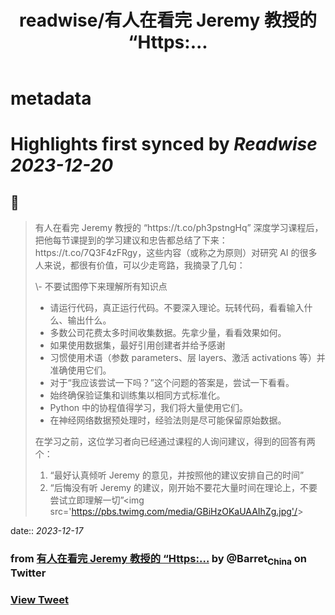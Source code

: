:PROPERTIES:
:title: readwise/有人在看完 Jeremy 教授的 “Https:...
:END:


* metadata
:PROPERTIES:
:author: [[Barret_China on Twitter]]
:full-title: "有人在看完 Jeremy 教授的 “Https:..."
:category: [[tweets]]
:url: https://twitter.com/Barret_China/status/1736287118077657351
:image-url: https://pbs.twimg.com/profile_images/639253390522843136/c96rrAfr.jpg
:END:

* Highlights first synced by [[Readwise]] [[2023-12-20]]
** 📌
#+BEGIN_QUOTE
有人在看完 Jeremy 教授的 “https://t.co/ph3pstngHq” 深度学习课程后，把他每节课提到的学习建议和忠告都总结了下来：https://t.co/7Q3F4zFRgy，这些内容（或称之为原则）对研究 AI 的很多人来说，都很有价值，可以少走弯路，我摘录了几句：

\- 不要试图停下来理解所有知识点
- 请运行代码，真正运行代码。不要深入理论。玩转代码，看看输入什么、输出什么。
- 多数公司花费太多时间收集数据。先拿少量，看看效果如何。
- 如果使用数据集，最好引用创建者并给予感谢
- 习惯使用术语（参数 parameters、层 layers、激活 activations 等）并准确使用它们。
- 对于“我应该尝试一下吗？”这个问题的答案是，尝试一下看看。
- 始终确保验证集和训练集以相同方式标准化。
- Python 中的协程值得学习，我们将大量使用它们。
- 在神经网络数据预处理时，经验法则是尽可能保留原始数据。

在学习之前，这位学习者向已经通过课程的人询问建议，得到的回答有两个：

1. “最好认真倾听 Jeremy 的意见，并按照他的建议安排自己的时间”
2. “后悔没有听 Jeremy 的建议，刚开始不要花大量时间在理论上，不要尝试立即理解一切”<img src='https://pbs.twimg.com/media/GBiHzOKaUAAIhZg.jpg'/> 
#+END_QUOTE
    date:: [[2023-12-17]]
*** from _有人在看完 Jeremy 教授的 “Https:..._ by @Barret_China on Twitter
*** [[https://twitter.com/Barret_China/status/1736287118077657351][View Tweet]]